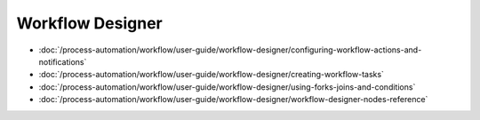 Workflow Designer
=================

-  :doc:`/process-automation/workflow/user-guide/workflow-designer/configuring-workflow-actions-and-notifications`
-  :doc:`/process-automation/workflow/user-guide/workflow-designer/creating-workflow-tasks`
-  :doc:`/process-automation/workflow/user-guide/workflow-designer/using-forks-joins-and-conditions`
-  :doc:`/process-automation/workflow/user-guide/workflow-designer/workflow-designer-nodes-reference`